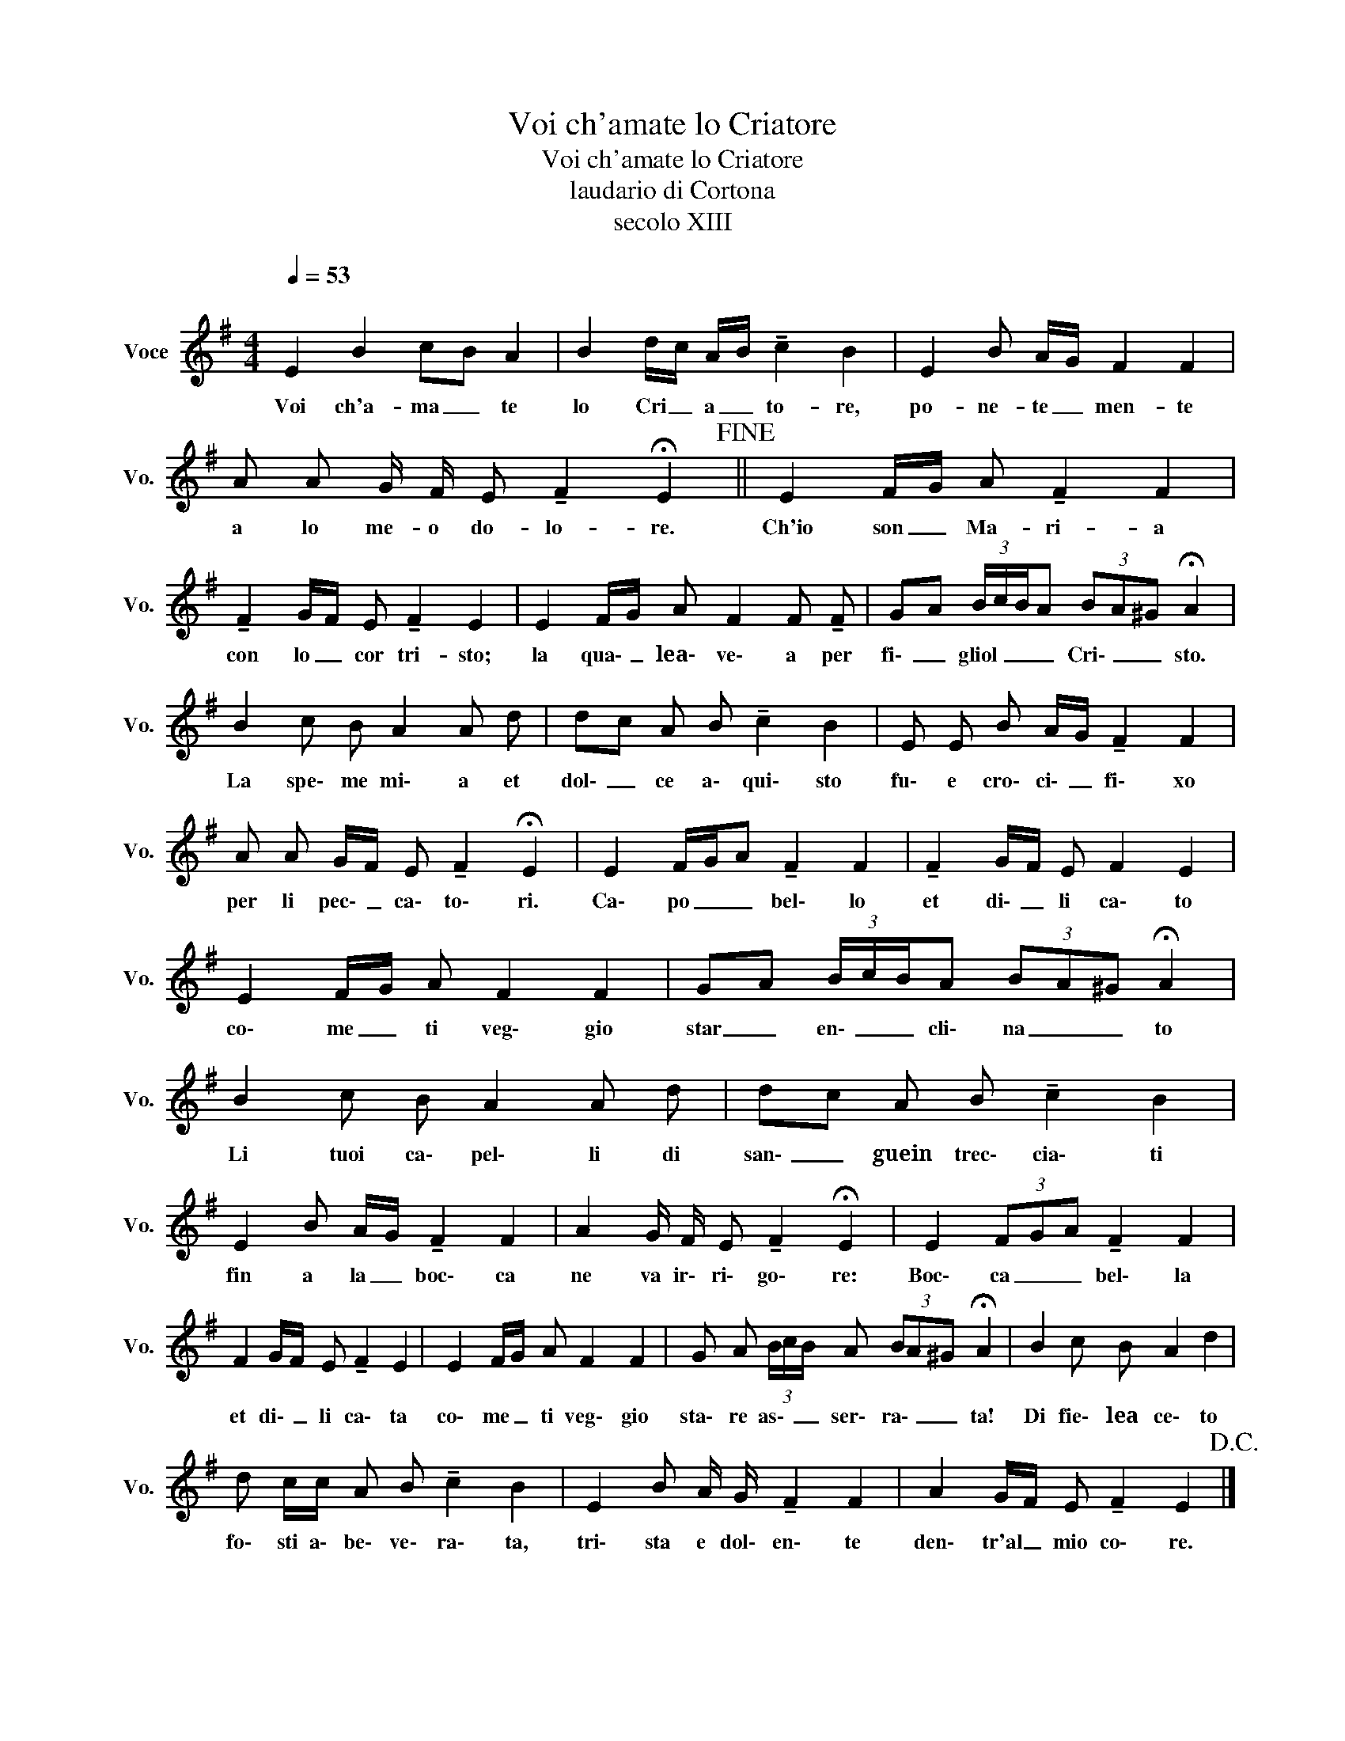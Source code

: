 X:1
T:Voi ch'amate lo Criatore
T:Voi ch'amate lo Criatore
T:laudario di Cortona
T:secolo XIII
L:1/8
Q:1/4=53
M:4/4
K:G
V:1 treble nm="Voce" snm="Vo."
V:1
"^\n" E2 B2 cB A2 | B2 d/c/ A/B/ !tenuto!c2 B2 | E2 B A/G/ F2 F2 | %3
w: Voi ch'a- ma _ te|lo Cri _ a _ to- re,|po- ne- te _ men- te|
 A A G/ F/ E !tenuto!F2 !fermata!E2!fine! || E2 F/G/ A !tenuto!F2 F2 | %5
w: a lo me- o do- lo- re.|Ch'io son _ Ma- ri- a|
 !tenuto!F2 G/F/ E !tenuto!F2 E2 | E2 F/G/ A F2 F !tenuto!F | GA (3B/c/B/A (3BA^G !fermata!A2 | %8
w: con lo _ cor tri- sto;|la qua\- _ lea\- ve\- a per|fi\- _ gliol _ _ _ Cri\- _ _ sto.|
 B2 c B A2 A d | dc A B !tenuto!c2 B2 | E E B A/G/ !tenuto!F2 F2 | %11
w: La spe\- me mi\- a et|dol\- _ ce a\- qui\- sto|fu\- e cro\- ci\- _ fi\- xo|
 A A G/F/ E !tenuto!F2 !fermata!E2 | E2 F/G/A !tenuto!F2 F2 | !tenuto!F2 G/F/ E F2 E2 | %14
w: per li pec\- _ ca\- to\- ri.|Ca\- po _ _ bel\- lo|et di\- _ li ca\- to|
 E2 F/G/ A F2 F2 | GA (3B/c/B/A (3BA^G !fermata!A2 | B2 c B A2 A d | dc A B !tenuto!c2 B2 | %18
w: co\- me _ ti veg\- gio|star _ en\- _ _ cli\- na _ _ to|Li tuoi ca\- pel\- li di|san\- _ guein trec\- cia\- ti|
 E2 B A/G/ !tenuto!F2 F2 | A2 G/ F/ E !tenuto!F2 !fermata!E2 | E2 (3FGA !tenuto!F2 F2 | %21
w: fin a la _ boc\- ca|ne va ir\- ri\- go\- re:|Boc\- ca _ _ bel\- la|
 F2 G/F/ E !tenuto!F2 E2 | E2 F/G/ A F2 F2 | G A (3B/c/B/ A (3BA^G !fermata!A2 | B2 c B A2 d2 | %25
w: et di\- _ li ca\- ta|co\- me _ ti veg\- gio|sta\- re as\- _ _ ser\- ra\- _ _ ta!|Di fie\- lea ce\- to|
 d c/c/ A B !tenuto!c2 B2 | E2 B A/ G/ !tenuto!F2 F2 | A2 G/F/ E !tenuto!F2 E2!D.C.! |] %28
w: fo\- sti a\- be\- ve\- ra\- ta,|tri\- sta e dol\- en\- te|den\- tr'al _ mio co\- re.|

